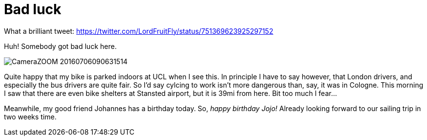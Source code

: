 = Bad luck
:published_at: 2016-07-09
:hp-tags: Bike, Work, London, Wine, Birthday,

What a brilliant tweet: https://twitter.com/LordFruitFly/status/751369623925297152

Huh! Somebody got bad luck here.

image::CameraZOOM-20160706090631514.jpg[]

Quite happy that my bike is parked indoors at UCL when I see this. In principle I have to say however, that London drivers, and especially the bus drivers are quite fair. So I'd say cylcing to work isn't more dangerous than, say, it was in Cologne.
This morning I saw that there are even bike shelters at Stansted airport, but it is 39mi from here. Bit too much I fear...

Meanwhile, my good friend Johannes has a birthday today. So, __happy birthday Jojo!__ Already looking forward to our sailing trip in two weeks time.


